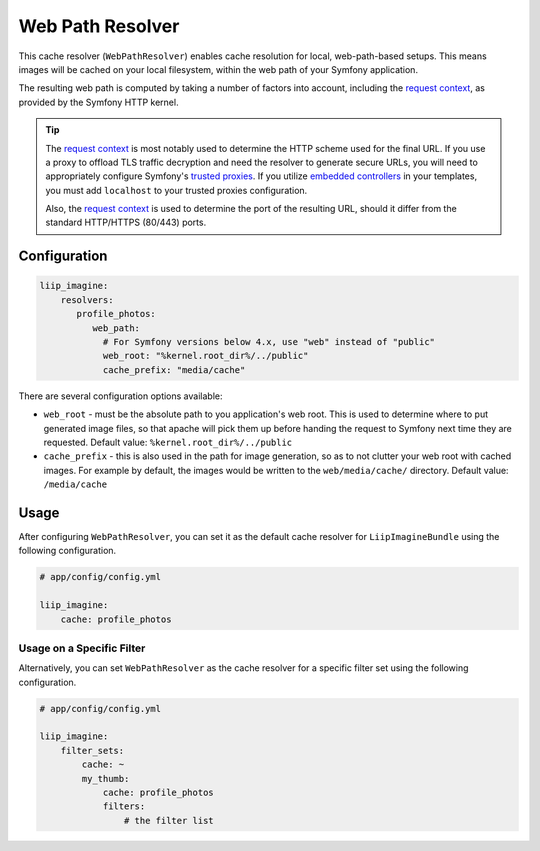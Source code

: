 
.. _cache-resolver-web-path:

Web Path Resolver
=================

This cache resolver (``WebPathResolver``) enables cache resolution for
local, web-path-based setups. This means images will be cached on your
local filesystem, within the web path of your Symfony application.

The resulting web path is computed by taking a number of factors into
account, including the `request context`_, as provided by the Symfony
HTTP kernel.

.. tip::

    The `request context`_ is most notably used to determine the HTTP
    scheme used for the final URL. If you use a proxy to offload TLS
    traffic decryption and need the resolver to generate secure URLs,
    you will need to appropriately configure Symfony's `trusted proxies`_.
    If you utilize `embedded controllers`_ in your templates, you must
    add ``localhost`` to your trusted proxies configuration.

    Also, the `request context`_ is used to determine the port of the
    resulting URL, should it differ from the standard HTTP/HTTPS (80/443)
    ports.


Configuration
-------------

.. code-block:: yaml

    liip_imagine:
        resolvers:
           profile_photos:
              web_path:
                # For Symfony versions below 4.x, use "web" instead of "public"
                web_root: "%kernel.root_dir%/../public"
                cache_prefix: "media/cache"

There are several configuration options available:

* ``web_root`` - must be the absolute path to you application's web root. This
  is used to determine where to put generated image files, so that apache
  will pick them up before handing the request to Symfony next time they
  are requested.
  Default value: ``%kernel.root_dir%/../public``
* ``cache_prefix`` - this is also used in the path for image generation, so
  as to not clutter your web root with cached images. For example by default,
  the images would be written to the ``web/media/cache/`` directory.
  Default value: ``/media/cache``


Usage
-----

After configuring ``WebPathResolver``, you can set it as the default cache resolver
for ``LiipImagineBundle`` using the following configuration.

.. code-block:: yaml

    # app/config/config.yml

    liip_imagine:
        cache: profile_photos


Usage on a Specific Filter
~~~~~~~~~~~~~~~~~~~~~~~~~~

Alternatively, you can set ``WebPathResolver`` as the cache resolver for a specific
filter set using the following configuration.

.. code-block:: yaml

    # app/config/config.yml

    liip_imagine:
        filter_sets:
            cache: ~
            my_thumb:
                cache: profile_photos
                filters:
                    # the filter list


.. _`request context`: http://symfony.com/doc/current/components/http_foundation.html#request
.. _`trusted proxies`: https://symfony.com/doc/current/request/load_balancer_reverse_proxy.html#solution-trusted-proxies
.. _`embedded controllers`: https://symfony.com/doc/current/templating/embedding_controllers.html
